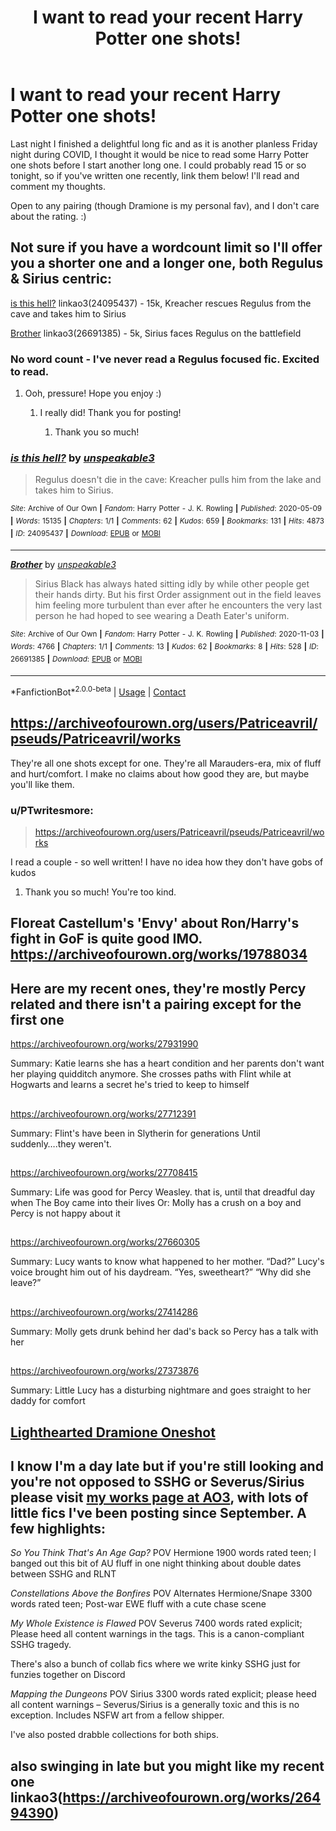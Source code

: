 #+TITLE: I want to read your recent Harry Potter one shots!

* I want to read your recent Harry Potter one shots!
:PROPERTIES:
:Author: PTwritesmore
:Score: 9
:DateUnix: 1607724993.0
:DateShort: 2020-Dec-12
:FlairText: Request
:END:
Last night I finished a delightful long fic and as it is another planless Friday night during COVID, I thought it would be nice to read some Harry Potter one shots before I start another long one. I could probably read 15 or so tonight, so if you've written one recently, link them below! I'll read and comment my thoughts.

Open to any pairing (though Dramione is my personal fav), and I don't care about the rating. :)


** Not sure if you have a wordcount limit so I'll offer you a shorter one and a longer one, both Regulus & Sirius centric:

[[https://archiveofourown.org/works/24095437][is this hell?]] linkao3(24095437) - 15k, Kreacher rescues Regulus from the cave and takes him to Sirius

[[https://archiveofourown.org/works/26691385][Brother]] linkao3(26691385) - 5k, Sirius faces Regulus on the battlefield
:PROPERTIES:
:Author: unspeakable3
:Score: 4
:DateUnix: 1607726856.0
:DateShort: 2020-Dec-12
:END:

*** No word count - I've never read a Regulus focused fic. Excited to read.
:PROPERTIES:
:Author: PTwritesmore
:Score: 2
:DateUnix: 1607727672.0
:DateShort: 2020-Dec-12
:END:

**** Ooh, pressure! Hope you enjoy :)
:PROPERTIES:
:Author: unspeakable3
:Score: 2
:DateUnix: 1607730110.0
:DateShort: 2020-Dec-12
:END:

***** I really did! Thank you for posting!
:PROPERTIES:
:Author: PTwritesmore
:Score: 2
:DateUnix: 1607732300.0
:DateShort: 2020-Dec-12
:END:

****** Thank you so much!
:PROPERTIES:
:Author: unspeakable3
:Score: 1
:DateUnix: 1607770586.0
:DateShort: 2020-Dec-12
:END:


*** [[https://archiveofourown.org/works/24095437][*/is this hell?/*]] by [[https://www.archiveofourown.org/users/unspeakable3/pseuds/unspeakable3][/unspeakable3/]]

#+begin_quote
  Regulus doesn't die in the cave: Kreacher pulls him from the lake and takes him to Sirius.
#+end_quote

^{/Site/:} ^{Archive} ^{of} ^{Our} ^{Own} ^{*|*} ^{/Fandom/:} ^{Harry} ^{Potter} ^{-} ^{J.} ^{K.} ^{Rowling} ^{*|*} ^{/Published/:} ^{2020-05-09} ^{*|*} ^{/Words/:} ^{15135} ^{*|*} ^{/Chapters/:} ^{1/1} ^{*|*} ^{/Comments/:} ^{62} ^{*|*} ^{/Kudos/:} ^{659} ^{*|*} ^{/Bookmarks/:} ^{131} ^{*|*} ^{/Hits/:} ^{4873} ^{*|*} ^{/ID/:} ^{24095437} ^{*|*} ^{/Download/:} ^{[[https://archiveofourown.org/downloads/24095437/is%20this%20hell.epub?updated_at=1595006892][EPUB]]} ^{or} ^{[[https://archiveofourown.org/downloads/24095437/is%20this%20hell.mobi?updated_at=1595006892][MOBI]]}

--------------

[[https://archiveofourown.org/works/26691385][*/Brother/*]] by [[https://www.archiveofourown.org/users/unspeakable3/pseuds/unspeakable3][/unspeakable3/]]

#+begin_quote
  Sirius Black has always hated sitting idly by while other people get their hands dirty. But his first Order assignment out in the field leaves him feeling more turbulent than ever after he encounters the very last person he had hoped to see wearing a Death Eater's uniform.
#+end_quote

^{/Site/:} ^{Archive} ^{of} ^{Our} ^{Own} ^{*|*} ^{/Fandom/:} ^{Harry} ^{Potter} ^{-} ^{J.} ^{K.} ^{Rowling} ^{*|*} ^{/Published/:} ^{2020-11-03} ^{*|*} ^{/Words/:} ^{4766} ^{*|*} ^{/Chapters/:} ^{1/1} ^{*|*} ^{/Comments/:} ^{13} ^{*|*} ^{/Kudos/:} ^{62} ^{*|*} ^{/Bookmarks/:} ^{8} ^{*|*} ^{/Hits/:} ^{528} ^{*|*} ^{/ID/:} ^{26691385} ^{*|*} ^{/Download/:} ^{[[https://archiveofourown.org/downloads/26691385/Brother.epub?updated_at=1604454717][EPUB]]} ^{or} ^{[[https://archiveofourown.org/downloads/26691385/Brother.mobi?updated_at=1604454717][MOBI]]}

--------------

*FanfictionBot*^{2.0.0-beta} | [[https://github.com/FanfictionBot/reddit-ffn-bot/wiki/Usage][Usage]] | [[https://www.reddit.com/message/compose?to=tusing][Contact]]
:PROPERTIES:
:Author: FanfictionBot
:Score: 1
:DateUnix: 1607726886.0
:DateShort: 2020-Dec-12
:END:


** [[https://archiveofourown.org/users/Patriceavril/pseuds/Patriceavril/works]]

They're all one shots except for one. They're all Marauders-era, mix of fluff and hurt/comfort. I make no claims about how good they are, but maybe you'll like them.
:PROPERTIES:
:Author: patriceavril
:Score: 3
:DateUnix: 1607729901.0
:DateShort: 2020-Dec-12
:END:

*** u/PTwritesmore:
#+begin_quote
  [[https://archiveofourown.org/users/Patriceavril/pseuds/Patriceavril/works]]
#+end_quote

I read a couple - so well written! I have no idea how they don't have gobs of kudos
:PROPERTIES:
:Author: PTwritesmore
:Score: 2
:DateUnix: 1607732270.0
:DateShort: 2020-Dec-12
:END:

**** Thank you so much! You're too kind.
:PROPERTIES:
:Author: patriceavril
:Score: 2
:DateUnix: 1607732575.0
:DateShort: 2020-Dec-12
:END:


** Floreat Castellum's 'Envy' about Ron/Harry's fight in GoF is quite good IMO. [[https://archiveofourown.org/works/19788034]]
:PROPERTIES:
:Author: Lantana3012
:Score: 2
:DateUnix: 1607728970.0
:DateShort: 2020-Dec-12
:END:


** Here are my recent ones, they're mostly Percy related and there isn't a pairing except for the first one

[[https://archiveofourown.org/works/27931990]]

Summary: Katie learns she has a heart condition and her parents don't want her playing quidditch anymore. She crosses paths with Flint while at Hogwarts and learns a secret he's tried to keep to himself

** 
   :PROPERTIES:
   :CUSTOM_ID: section
   :END:
[[https://archiveofourown.org/works/27712391]]

Summary: Flint's have been in Slytherin for generations Until suddenly....they weren't.

** 
   :PROPERTIES:
   :CUSTOM_ID: section-1
   :END:
[[https://archiveofourown.org/works/27708415]]

Summary: Life was good for Percy Weasley. that is, until that dreadful day when The Boy came into their lives Or: Molly has a crush on a boy and Percy is not happy about it

** 
   :PROPERTIES:
   :CUSTOM_ID: section-2
   :END:
[[https://archiveofourown.org/works/27660305]]

Summary: Lucy wants to know what happened to her mother. “Dad?” Lucy's voice brought him out of his daydream. “Yes, sweetheart?” “Why did she leave?”

** 
   :PROPERTIES:
   :CUSTOM_ID: section-3
   :END:
[[https://archiveofourown.org/works/27414286]]

Summary: Molly gets drunk behind her dad's back so Percy has a talk with her

** 
   :PROPERTIES:
   :CUSTOM_ID: section-4
   :END:
[[https://archiveofourown.org/works/27373876]]

Summary: Little Lucy has a disturbing nightmare and goes straight to her daddy for comfort
:PROPERTIES:
:Author: Crazycatgirl16
:Score: 2
:DateUnix: 1607732544.0
:DateShort: 2020-Dec-12
:END:


** [[https://www.fanfiction.net/s/11700965/1/Blaise-Zabini-and-the-Difficulty-of-Existing][Lighthearted Dramione Oneshot]]
:PROPERTIES:
:Author: redpxtato
:Score: 1
:DateUnix: 1607731138.0
:DateShort: 2020-Dec-12
:END:


** I know I'm a day late but if you're still looking and you're not opposed to SSHG or Severus/Sirius please visit [[https://archiveofourown.org/users/jalapeno_eye_popper/works][my works page at AO3]], with lots of little fics I've been posting since September. A few highlights:

/So You Think That's An Age Gap?/ POV Hermione 1900 words rated teen; I banged out this bit of AU fluff in one night thinking about double dates between SSHG and RLNT

/Constellations Above the Bonfires/ POV Alternates Hermione/Snape 3300 words rated teen; Post-war EWE fluff with a cute chase scene

/My Whole Existence is Flawed/ POV Severus 7400 words rated explicit; Please heed all content warnings in the tags. This is a canon-compliant SSHG tragedy.

There's also a bunch of collab fics where we write kinky SSHG just for funzies together on Discord

/Mapping the Dungeons/ POV Sirius 3300 words rated explicit; please heed all content warnings -- Severus/Sirius is a generally toxic and this is no exception. Includes NSFW art from a fellow shipper.

I've also posted drabble collections for both ships.
:PROPERTIES:
:Author: JalapenoEyePopper
:Score: 1
:DateUnix: 1607813700.0
:DateShort: 2020-Dec-13
:END:


** also swinging in late but you might like my recent one linkao3([[https://archiveofourown.org/works/26494390]])
:PROPERTIES:
:Author: karigan_g
:Score: 1
:DateUnix: 1607833678.0
:DateShort: 2020-Dec-13
:END:
